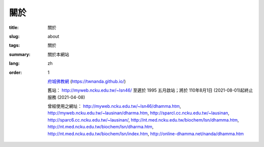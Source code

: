 =======
關於
=======

:title: 關於
:slug: about
:tags: 關於
:summary: 關於本網站
:lang: zh
:order: 1


 `府城佛教網 <http://nanda.online-dhamma.net/>`_ (https://twnanda.github.io/)

 舊站： http://myweb.ncku.edu.tw/~lsn46/ 至遲於 1995 五月啟站；將於 110年8月1日 (2021-08-01)起終止服務 (2021-04-08)

 曾經使用之網址： http://myweb.ncku.edu.tw/~lsn46/dhamma.htm, http://myweb.ncku.edu.tw/~lausinan/dharma.htm, http://sparcl.cc.ncku.edu.tw/~lausinan, http://sparc6.cc.ncku.edu.tw/~lausinan/, http://nt.med.ncku.edu.tw/biochem/lsn/dhamma.htm, http://nt.med.ncku.edu.tw/biochem/lsn/dharma.htm, http://nt.med.ncku.edu.tw/biochem/lsn/index.htm, http://online-dhamma.net/nanda/dhamma.htm


 ..
   妙心  內容收錄：妙心法雨、恆沙智慧、台灣佛教、佛學譯粹、妙雲集導讀、藝文資訊、自然生態等單元文章。自第52期（2000年4月）起，提供電子版全文，可依期數或單元方式瀏覽。另外，於「府城佛教網」自第12期（1996年12月）起有提供txt及html格式之全文。   https://huafan.hfu.edu.tw/~lib/net/net4.htm

   法師指導的妙心寺團隊，早就是「通古知今」的一群，妙心紀要載有：1992年11月20日中華佛教百科文獻基金會，於本寺舉辦「佛教圖書館自動化研習會」，為全台灣佛教圖書館首次舉辦圖書館研究活動。301995年4月起，提供活動資訊刊載於劉信男居士建置的「府城佛教網」（http://nt.med.ncku.edu.tw/biochem/lsn/miau gim）。2001年1月1日，由中華佛教百科文獻基金會建置「妙心全球資訊網」（http://www.mst.org.tw），以增進各項資訊之傳達，作為各界了解本寺及相關訊息之媒介。  釋傳道，《珍惜人間‧典藏妙心：妙心寺建寺50週年紀念輯》（台南：妙心出版社，2010年），頁18。31同上註，頁350。 108 法印學報第一期  從五明面向略詮傳道法師的慧智與梵行  吳耀庭 https://hongshi.org.tw/userfiles/file/faryin%201-3.pdf

